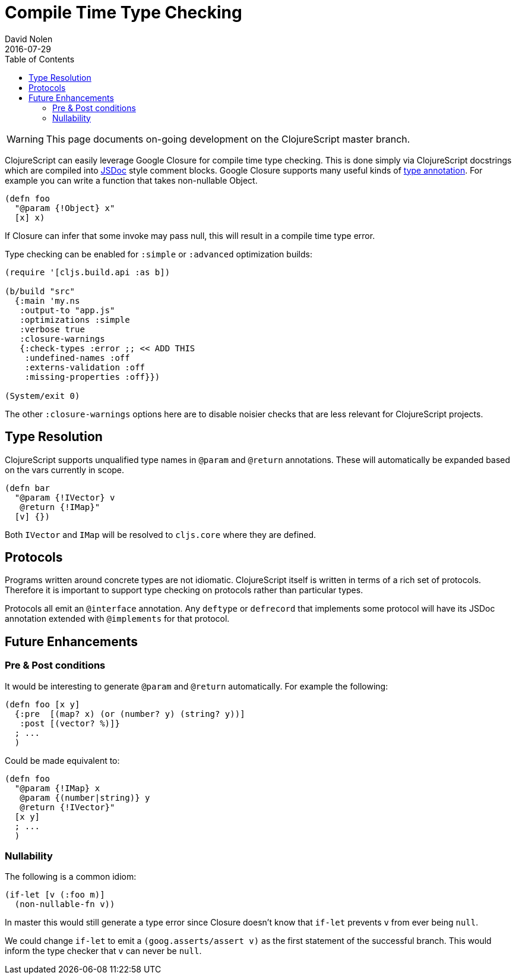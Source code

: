 = Compile Time Type Checking
David Nolen
2016-07-29
:type: reference
:toc: macro
:icons: font

ifdef::env-github,env-browser[:outfilesuffix: .adoc]

toc::[]

[WARNING]
====
This page documents on-going development on the
ClojureScript master branch.
====

ClojureScript can easily leverage Google Closure for compile time type
checking. This is done simply via ClojureScript docstrings which are
compiled into http://usejsdoc.org[JSDoc] style comment blocks. Google
Closure supports many useful kinds of
https://developers.google.com/closure/compiler/docs/js-for-compiler?hl=en[type
annotation]. For example you can write a function that takes
non-nullable Object.

[source,clojure]
----
(defn foo 
  "@param {!Object} x"
  [x] x)
----

If Closure can infer that some invoke may pass null, this will result in
a compile time type error.

Type checking can be enabled for `:simple` or `:advanced` optimization
builds:

[source,clojure]
----
(require '[cljs.build.api :as b])

(b/build "src"
  {:main 'my.ns
   :output-to "app.js"
   :optimizations :simple
   :verbose true
   :closure-warnings
   {:check-types :error ;; << ADD THIS
    :undefined-names :off
    :externs-validation :off
    :missing-properties :off}})

(System/exit 0)
----

The other `:closure-warnings` options here are to disable noisier checks
that are less relevant for ClojureScript projects.

[[type-resolution]]
== Type Resolution

ClojureScript supports unqualified type names in `@param` and `@return`
annotations. These will automatically be expanded based on the vars
currently in scope.

[source,clojure]
----
(defn bar
  "@param {!IVector} v
   @return {!IMap}"
  [v] {})
----

Both `IVector` and `IMap` will be resolved to `cljs.core` where they are
defined.

[[protocols]]
== Protocols

Programs written around concrete types are not idiomatic. ClojureScript
itself is written in terms of a rich set of protocols. Therefore it is
important to support type checking on protocols rather than particular
types.

Protocols all emit an `@interface` annotation. Any `deftype` or
`defrecord` that implements some protocol will have its JSDoc annotation
extended with `@implements` for that protocol.

[[future-enhancements]]
== Future Enhancements

[[pre-post-conditions]]
=== Pre & Post conditions

It would be interesting to generate `@param` and `@return`
automatically. For example the following:

[source,clojure]
----
(defn foo [x y]
  {:pre  [(map? x) (or (number? y) (string? y))]
   :post [(vector? %)]}
  ; ...
  )
----

Could be made equivalent to:

[source,clojure]
----
(defn foo
  "@param {!IMap} x
   @param {(number|string)} y
   @return {!IVector}"
  [x y]
  ; ...
  )
----

[[nullability]]
=== Nullability

The following is a common idiom:

[source,clojure]
----
(if-let [v (:foo m)]
  (non-nullable-fn v))
----

In master this would still generate a type error since Closure doesn't
know that `if-let` prevents `v` from ever being `null`.

We could change `if-let` to emit a `(goog.asserts/assert v)` as the
first statement of the successful branch. This would inform the type
checker that `v` can never be `null`.
